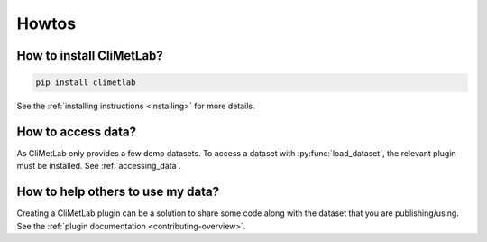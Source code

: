 Howtos
======

.. todo::

  Add more standard recipes.

How to install CliMetLab?
-------------------------

.. code-block:: bash

   pip install climetlab

See the :ref:`installing instructions <installing>` for more details.

How to access data?
-------------------

As CliMetLab only provides a few demo datasets.
To access a dataset with :py:func:`load_dataset`, the relevant plugin
must be installed. See :ref:`accessing_data`.


How to help others to use my data?
----------------------------------

Creating a CliMetLab plugin can be a solution to share some code along
with the dataset that you are publishing/using.
See the :ref:`plugin documentation <contributing-overview>`.
